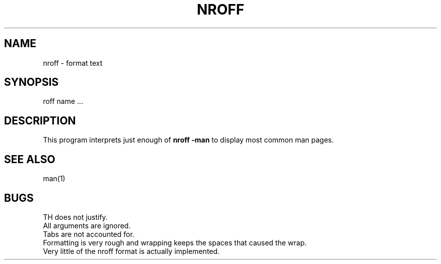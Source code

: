 .TH NROFF 1
.SH NAME
nroff \- format text
.SH SYNOPSIS
roff name ...
.SH DESCRIPTION
This program interprets just enough of
.B
nroff -man
to display most common man pages.
.SH SEE ALSO
man(1)
.SH BUGS
TH does not justify.
.br
All arguments are ignored.
.br
Tabs are not accounted for.
.br
Formatting is very rough and wrapping keeps the spaces that
caused the wrap.
.br
Very little of the nroff format is actually implemented.

